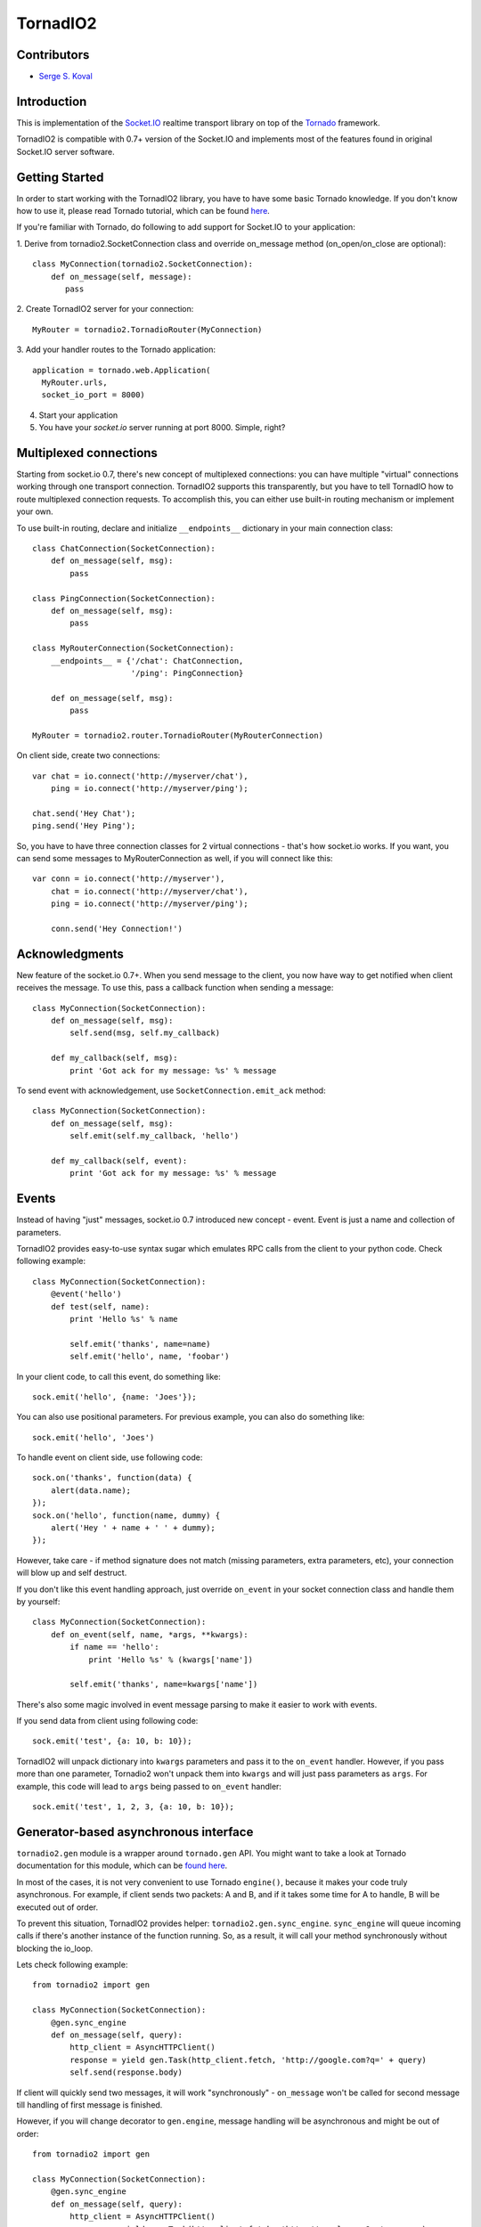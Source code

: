 =========
TornadIO2
=========

Contributors
------------

-  `Serge S. Koval <https://github.com/MrJoes/>`_

Introduction
------------

This is implementation of the `Socket.IO <http://socket.io>`_ realtime
transport library on top of the `Tornado <http://www.tornadoweb.org>`_ framework.

TornadIO2 is compatible with 0.7+ version of the Socket.IO and implements
most of the features found in original Socket.IO server software.

Getting Started
---------------
In order to start working with the TornadIO2 library, you have to have some basic Tornado
knowledge. If you don't know how to use it, please read Tornado tutorial, which can be found
`here <http://www.tornadoweb.org/documentation#tornado-walk-through>`_.

If you're familiar with Tornado, do following to add support for Socket.IO to your application:

1. Derive from tornadio2.SocketConnection class and override on_message method (on_open/on_close are optional):
::

    class MyConnection(tornadio2.SocketConnection):
        def on_message(self, message):
           pass

2. Create TornadIO2 server for your connection:
::

    MyRouter = tornadio2.TornadioRouter(MyConnection)

3. Add your handler routes to the Tornado application:
::

  application = tornado.web.Application(
    MyRouter.urls,
    socket_io_port = 8000)

4. Start your application
5. You have your `socket.io` server running at port 8000. Simple, right?

Multiplexed connections
-----------------------

Starting from socket.io 0.7, there's new concept of multiplexed connections:
you can have multiple "virtual" connections working through one transport connection.
TornadIO2 supports this transparently, but you have to tell TornadIO how to route
multiplexed connection requests. To accomplish this, you can either use built-in
routing mechanism or implement your own.

To use built-in routing, declare and initialize ``__endpoints__`` dictionary in
your main connection class:
::

    class ChatConnection(SocketConnection):
        def on_message(self, msg):
            pass

    class PingConnection(SocketConnection):
        def on_message(self, msg):
            pass

    class MyRouterConnection(SocketConnection):
        __endpoints__ = {'/chat': ChatConnection,
                         '/ping': PingConnection}

        def on_message(self, msg):
            pass

    MyRouter = tornadio2.router.TornadioRouter(MyRouterConnection)

On client side, create two connections:
::

    var chat = io.connect('http://myserver/chat'),
        ping = io.connect('http://myserver/ping');

    chat.send('Hey Chat');
    ping.send('Hey Ping');

So, you have to have three connection classes for 2 virtual connections - that's how
socket.io works. If you want, you can send some messages to MyRouterConnection as well,
if you will connect like this:
::

    var conn = io.connect('http://myserver'),
        chat = io.connect('http://myserver/chat'),
        ping = io.connect('http://myserver/ping');

        conn.send('Hey Connection!')


Acknowledgments
---------------

New feature of the socket.io 0.7+. When you send message to the client,
you now have way to get notified when client receives the message. To use this, pass a
callback function when sending a message:
::

    class MyConnection(SocketConnection):
        def on_message(self, msg):
            self.send(msg, self.my_callback)

        def my_callback(self, msg):
            print 'Got ack for my message: %s' % message


To send event with acknowledgement, use ``SocketConnection.emit_ack`` method:
::

    class MyConnection(SocketConnection):
        def on_message(self, msg):
            self.emit(self.my_callback, 'hello')

        def my_callback(self, event):
            print 'Got ack for my message: %s' % message


Events
------

Instead of having "just" messages, socket.io 0.7 introduced new concept - event.
Event is just a name and collection of parameters.

TornadIO2 provides easy-to-use syntax sugar which emulates RPC calls from the client
to your python code. Check following example:
::

    class MyConnection(SocketConnection):
        @event('hello')
        def test(self, name):
            print 'Hello %s' % name

            self.emit('thanks', name=name)
            self.emit('hello', name, 'foobar')

In your client code, to call this event, do something like:
::

    sock.emit('hello', {name: 'Joes'});

You can also use positional parameters. For previous example, you can also do something like:
::

    sock.emit('hello', 'Joes')

To handle event on client side, use following code:
::

    sock.on('thanks', function(data) {
        alert(data.name);
    });
    sock.on('hello', function(name, dummy) {
        alert('Hey ' + name + ' ' + dummy);
    });

However, take care - if method signature does not match (missing parameters, extra
parameters, etc), your connection will blow up and self destruct.

If you don't like this event handling approach, just override ``on_event`` in your
socket connection class and handle them by yourself:
::

    class MyConnection(SocketConnection):
        def on_event(self, name, *args, **kwargs):
            if name == 'hello':
                print 'Hello %s' % (kwargs['name'])

            self.emit('thanks', name=kwargs['name'])

There's also some magic involved in event message parsing to make it easier to work
with events.

If you send data from client using following code:
::

    sock.emit('test', {a: 10, b: 10});


TornadIO2 will unpack dictionary into ``kwargs`` parameters and pass it to the
``on_event`` handler. However, if you pass more than one parameter, Tornadio2 won't
unpack them into ``kwargs`` and will just pass parameters as ``args``. For example, this
code will lead to ``args`` being passed to ``on_event`` handler:
::

    sock.emit('test', 1, 2, 3, {a: 10, b: 10});


Generator-based asynchronous interface
--------------------------------------

``tornadio2.gen`` module is a wrapper around ``tornado.gen`` API. You might want to take a
look at Tornado documentation for this module, which can be `found here <http://www.tornadoweb.org/documentation/gen.html>`_.

In most of the cases, it is not very convenient to use Tornado ``engine()``, because it makes your code truly
asynchronous. For example, if client sends two packets: A and B, and if it takes some time for A to handle, B will be executed
out of order.

To prevent this situation, TornadIO2 provides helper: ``tornadio2.gen.sync_engine``. ``sync_engine`` will queue incoming
calls if there's another instance of the function running. So, as a result, it will call your method synchronously without
blocking the io_loop.

Lets check following example:
::

    from tornadio2 import gen

    class MyConnection(SocketConnection):
        @gen.sync_engine
        def on_message(self, query):
            http_client = AsyncHTTPClient()
            response = yield gen.Task(http_client.fetch, 'http://google.com?q=' + query)
            self.send(response.body)

If client will quickly send two messages, it will work "synchronously" - ``on_message`` won't be called for second message
till handling of first message is finished.

However, if you will change decorator to ``gen.engine``, message handling will be asynchronous and might be out of order:
::

    from tornadio2 import gen

    class MyConnection(SocketConnection):
        @gen.sync_engine
        def on_message(self, query):
            http_client = AsyncHTTPClient()
            response = yield gen.Task(http_client.fetch, 'http://google.com?q=' + query)
            self.send(response.body)

If client will quickly send two messages, server will send response as soon as response is ready and if it takes longer to
handle first message, response for second message will be sent first.

As a nice feature, you can also decorate your event handlers or even wrap main ``on_event`` method, so
all events can be synchronous when using asynchronous calls.

``tornadio2.gen`` API will only work with the ``yield`` based methods (methods that produce generators). If you implement your
asynchronous code using explicit callbacks, it is up for you how to synchronize order of the execution for them.

TBD: performance considerations, python iterator performance.

Goodies
-------

``SocketConnection`` class provides few overridable methods:

1. ``on_open`` called when new client connection was established.
2. ``on_message`` called when message was received from the client. If client sent JSON object,
   it will be automatically decoded into appropriate Python data structures.
3. ``on_close`` called when client connection was closed (due to network error, timeout or just client-side disconnect)

Each ``SocketConnection`` has ``send()`` method which is used to send data to the client. Input parameter can be one of the:

1. String/unicode string - sent as is (though with utf-8 encoding)
2. Arbitrary python object - encoded as JSON string, using utf-8 encoding

If you want to send event to the client, use ``emit()`` method. It accepts name
and optional parameters which will be passed as a function parameters.

Starting Up
-----------

Best Way: SocketServer
^^^^^^^^^^^^^^^^^^^^^^

We provide customized version (shamelessly borrowed from the SocketTornad.IO library) of the HttpServer, which
simplifies start of your TornadIO server.

To start it, do following (assuming you created application object before)::

  if __name__ == "__main__":
    socketio_server = SocketServer(application)

SocketServer will automatically start Flash policy server, if required.


Upgrading from previous TornadIO
--------------------------------
TornadIO2 has some incompatible API changes.

1. Instead of having one rule and a router handler, TornadIO2 exposes transports
as first-class Tornado handlers. This saves some memory per active connection,
because instead of having two handlers per request, you will now have only one.
This change affected how TornadIO2 is initialized and plugged into your Tornado application:
::
    ChatServer = tornadio2.router.TornadioRouter(ChatConnection)
    # Fill your routes here
    routes = [(r"/", IndexHandler)]
    # Extend list of routes with Tornadio2 URLs
    routes.extend(ChatServer.urls)

    application = tornado.web.Application(routes)

or alternative approach:
::

    ChatServer = tornadio2.router.TornadioRouter(ChatConnection)
    application = tornado.web.Application(ChatServer.apply_routes([(r"/", IndexHandler)]))

2. `SocketConnection.on_open` was changed to accept single ``request`` parameter. This parameter
is instance of the ConnectionInfo class which contains some helper methods like
get_argument(), get_cookie(), etc. Also, if you return ``False`` from your ``on_open`` handler,
TornadIO2 will reject connection.

Example:
::

    class MyConnection(SocketConnection):
        def on_open(self, request):
            self.user_id = request.get_argument('id')

            if not self.user_id:
                return False

This variable is also available for multiplexed connections and will contain query string
parameters from the socket.io endpoint connection request.

3. There's major behavioral change in exception handling. If something blows up and
is not handled, whole connection is closed (including any running multiplexed connections).
In previous TornadIO version it was silently dropping currently open transport connection
and expecting for socket.io to reconnect.

4. Persistent connections are not dropped immediately - there's a chance that person
might reconnect with same session id and we will want to pick it up.

5. Socket.IO 0.7 dropped support for xhr-multipart transport, so you can safely remove it
from your configuration file.

Bugs and Workarounds
--------------------

There are some known bugs in socket.io (valid for socket.io-client 0.8.6). I consider
them "show-stoppers", but you can work around them with some degree of luck.

Connect after disconnect
^^^^^^^^^^^^^^^^^^^^^^^^

Unfortunately, disconnection is bugged in socket.io. If you close socket connection,
``io.connect()`` to the same endpoint will silently fail. If you try to forcibly connect
associated socket, it will work, but you have to make sure that you're not setting up
callbacks again, as you will end up having your callbacks called twice.

Link: https://github.com/LearnBoost/socket.io-client/issues/251

For now, if your main connection was closed, you have two options:
::

    var conn = io.connect(addr, {'force new connection': true});
    conn.on('message', function(msg) { alert('msg') });

or alternative approach:
::

    io.j = [];
    io.sockets = [];

    var conn = io.connect(addr);
    conn.on('message', function(msg) { alert('msg') });

or separate reconnection from initial connection:
::
    var conn = io.connect(addr);
    conn.on('disconnect', function(msg) { conn.socket.reconnect(); });

If you use first approach, you will lose multiplexing for good.

If you use second approach, apart of it being quite hackish, it will clean up existing
sockets, so socket.io will have to create new one and will use it to connect to endpoints.
Also, instead of clearing ``io.sockets``, you can remove socket which matches your URL.

If you use third approach, make sure you're not setting up events again.

On a side note, if you can avoid using ``disconnect()`` for socket, do so.

Query string parameters
^^^^^^^^^^^^^^^^^^^^^^^

Current implementation of socket.io client (still valid as of 0.8.5) stores query string
parameters on session level. So, if you have multiplexed connections and want to pass
parameters to them - it is not possible.

See related bug report: https://github.com/LearnBoost/socket.io-client/issues/331

So, you can not expect query string parametes to be passed to your virtual connections and
will have to structure your JS code, so first ``io.connect()`` will include anything you
want to pass to the server.

Examples
--------

Transports Example
^^^^^^^^^^^^^^^^^^

Simple ping/pong example with chat-like interface with selectable transports. It is in the
``examples/transports`` directory.
